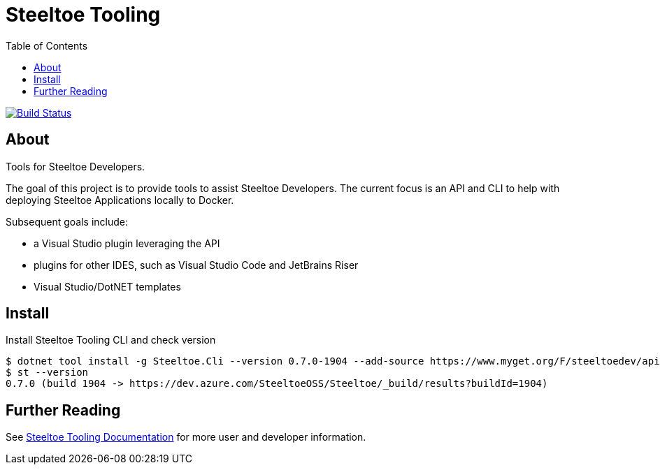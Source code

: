 :branch: dev
:uri-build: https://dev.azure.com/SteeltoeOSS/Steeltoe/_build?definitionId=11&_a=summary
:uri-build-status: https://dev.azure.com/SteeltoeOSS/Steeltoe/_apis/build/status/SteeltoeOSS.Tooling?branchName={branch}

= Steeltoe Tooling
:toc:
:toclevels: 2

image:{uri-build-status}["Build Status", link={uri-build}]

== About

Tools for Steeltoe Developers.

The goal of this project is to provide tools to assist Steeltoe Developers.
The current focus is an API and CLI to help with deploying Steeltoe Applications locally to Docker.

Subsequent goals include:

* a Visual Studio plugin leveraging the API
* plugins for other IDES, such as Visual Studio Code and JetBrains Riser
* Visual Studio/DotNET templates

== Install

.Install Steeltoe Tooling CLI and check version
----
$ dotnet tool install -g Steeltoe.Cli --version 0.7.0-1904 --add-source https://www.myget.org/F/steeltoedev/api/v3/index.json
$ st --version
0.7.0 (build 1904 -> https://dev.azure.com/SteeltoeOSS/Steeltoe/_build/results?buildId=1904)
----

== Further Reading

See https://dev.steeltoe.io/docs/3/developer-tools/cli/[Steeltoe Tooling Documentation] for more user and developer information.
